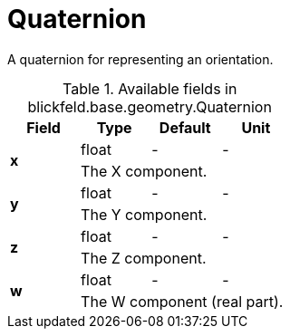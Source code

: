 [#_blickfeld_base_geometry_Quaternion]
= Quaternion

A quaternion for representing an orientation.

.Available fields in blickfeld.base.geometry.Quaternion
|===
| Field | Type | Default | Unit

.2+| *x* | float| - | - 
3+| The X component.

.2+| *y* | float| - | - 
3+| The Y component.

.2+| *z* | float| - | - 
3+| The Z component.

.2+| *w* | float| - | - 
3+| The W component (real part).

|===

